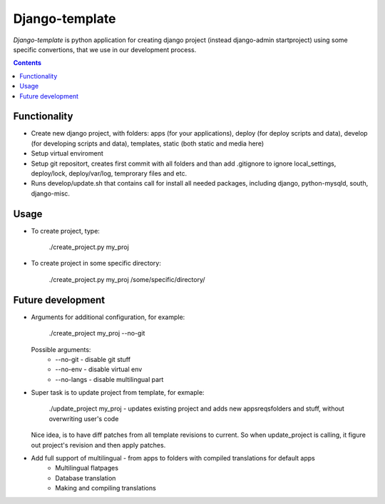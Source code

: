 Django-template
###############

*Django-template* is python application for creating django project (instead django-admin startproject) using some specific convertions, that we use in our development process.

.. contents::

Functionality
=============

- Create new django project, with folders: apps (for your applications), deploy (for deploy scripts and data), develop (for developing scripts and data), templates, static (both static and media here)
- Setup virtual enviroment
- Setup git repositort, creates first commit with all folders and than add .gitignore to ignore local_settings, deploy/lock, deploy/var/log, temprorary files and etc.
- Runs develop/update.sh that contains call for install all needed packages, including django, python-mysqld, south, django-misc.

Usage
=====

- To create project, type:

    ./create_project.py my_proj

- To create project in some specific directory:
    
    ./create_project.py my_proj /some/specific/directory/
    

Future development
==================

- Arguments for additional configuration, for example:
    
    ./create_project my_proj --no-git

  Possible arguments:
    - --no-git - disable git stuff
    - --no-env - disable virtual env
    - --no-langs - disable multilingual part

- Super task is to update project from template, for exmaple:
    
    ./update_project my_proj - updates existing project and adds new apps\reqs\folders and stuff, without overwriting user's code

  Nice idea, is to have diff patches from all template revisions to current. So when update_project is calling, it figure out project's revision and then apply patches.

- Add full support of multilingual - from apps to folders with compiled translations for default apps
    - Multilingual flatpages
    - Database translation
    - Making and compiling translations
 
